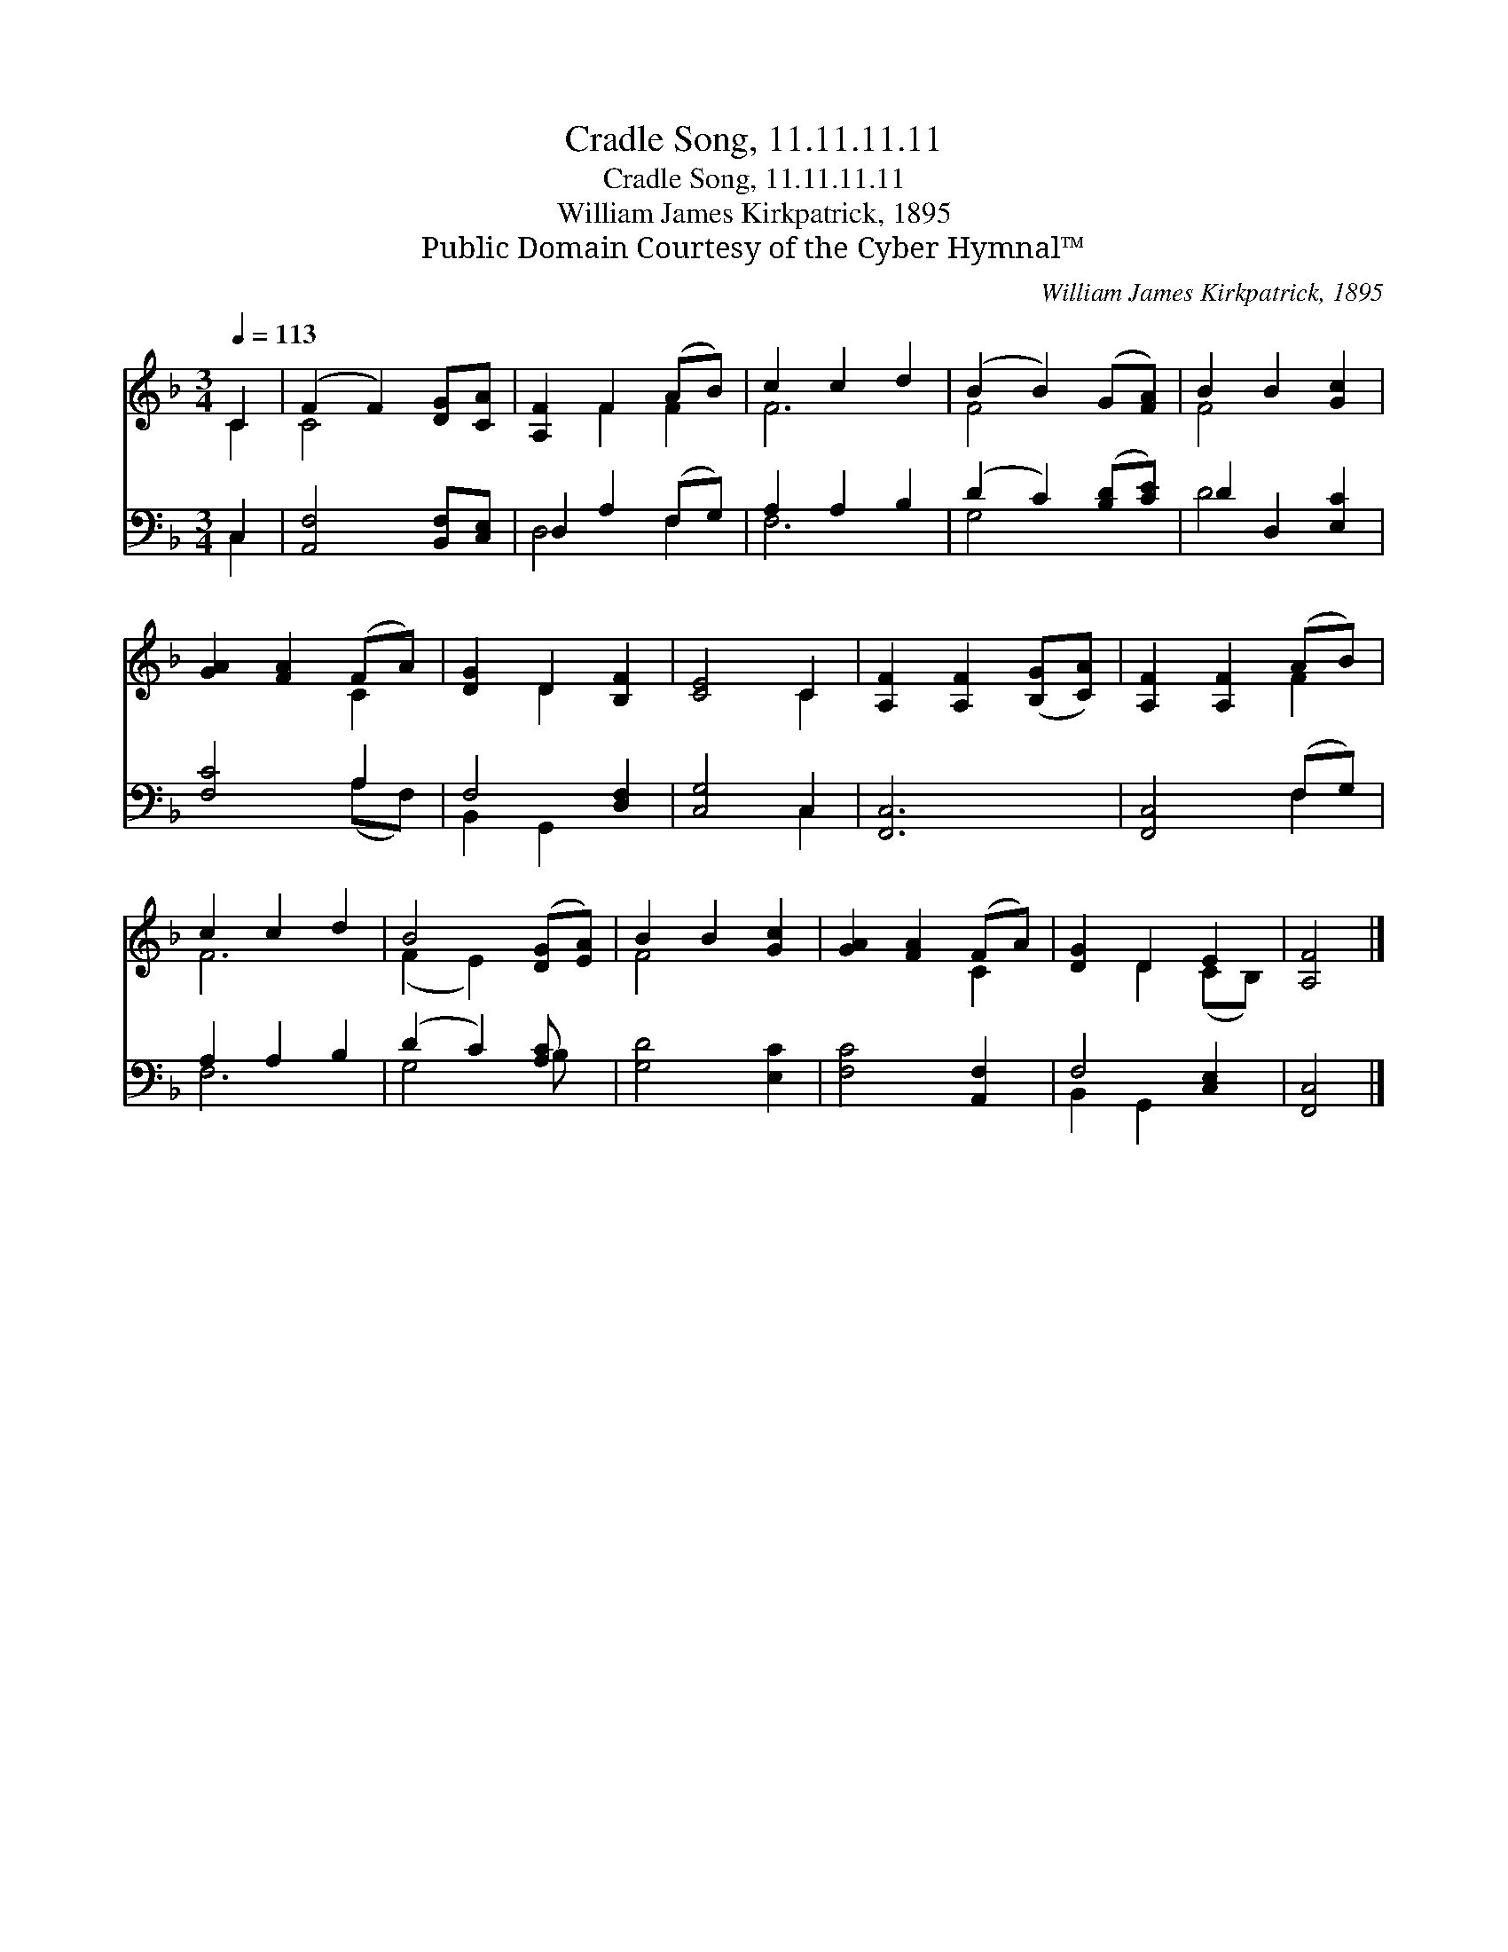 X:1
T:Cradle Song, 11.11.11.11
T:Cradle Song, 11.11.11.11
T:William James Kirkpatrick, 1895
T:Public Domain Courtesy of the Cyber Hymnal™
C:William James Kirkpatrick, 1895
Z:Public Domain
Z:Courtesy of the Cyber Hymnal™
%%score ( 1 2 ) ( 3 4 )
L:1/8
Q:1/4=113
M:3/4
K:F
V:1 treble 
V:2 treble 
V:3 bass 
V:4 bass 
V:1
 C2 | (F2 F2) [DG][CA] | [A,F]2 F2 (AB) | c2 c2 d2 | (B2 B2) (G[FA]) | B2 B2 [Gc]2 | %6
 [GA]2 [FA]2 (FA) | [DG]2 D2 [B,F]2 | [CE]4 C2 | [A,F]2 [A,F]2 ([B,G][CA]) | [A,F]2 [A,F]2 (AB) | %11
 c2 c2 d2 | B4 ([DG][EA]) | B2 B2 [Gc]2 | [GA]2 [FA]2 (FA) | [DG]2 D2 E2 | [A,F]4 |] %17
V:2
 C2 | C4 x2 | x2 F2 F2 | F6 | F4 x2 | F4 x2 | x4 C2 | x2 D2 x2 | x4 C2 | x6 | x4 F2 | F6 | %12
 (F2 E2) x2 | F4 x2 | x4 C2 | x2 D2 (CB,) | x4 |] %17
V:3
 C,2 | [A,,F,]4 [B,,F,][C,E,] | D,2 A,2 (F,G,) | A,2 A,2 B,2 | (D2 C2) ([B,D][CE]) | %5
 D2 D,2 [E,C]2 | [F,C]4 A,2 | F,4 [D,F,]2 | [C,G,]4 C,2 | [F,,C,]6 | [F,,C,]4 (F,G,) | %11
 A,2 A,2 B,2 | (D2 C2) [A,C] x | [G,D]4 [E,C]2 | [F,C]4 [A,,F,]2 | F,4 [C,E,]2 | [F,,C,]4 |] %17
V:4
 C,2 | x6 | D,4 F,2 | F,6 | G,4 x2 | D4 x2 | x4 (A,F,) | B,,2 G,,2 x2 | x4 C,2 | x6 | x4 F,2 | %11
 F,6 | G,4 B, x | x6 | x6 | B,,2 G,,2 x2 | x4 |] %17

